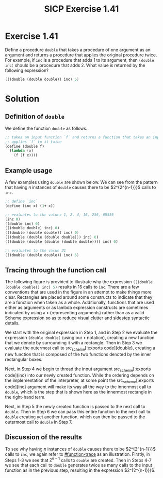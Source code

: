 #+TITLE: SICP Exercise 1.41

#+OPTIONS: author:nil
#+OPTIONS: date:nil
#+OPTIONS: toc:nil
#+OPTIONS: num:nil
#+OPTIONS: html-postamble:nil
#+OPTIONS: html-style:nil
#+HTML_HEAD: <link rel="stylesheet" type="text/css" href="github-pandoc.css" />
#+STARTUP: showeverything
#+PROPERTY: :tangle yes

#+LaTeX_HEADER: \usepackage[margin=1in]{geometry}
#+LaTeX_HEADER: \usepackage[x11names]{xcolor}
#+LaTeX_HEADER: \usepackage{amsthm}
#+LaTeX_HEADER: \usepackage{titlesec}
#+LaTeX_HEADER: \usepackage{xpatch}
#+LaTeX_HEADER: \usepackage{realboxes}
#+LaTeX_HEADER: \hypersetup{linktoc = all, colorlinks = true, urlcolor = DodgerBlue4, citecolor = PaleGreen1, linkcolor = black}

#+BEGIN_EXPORT latex
  % remove excess whitespace after \maketitle command
  \vspace{-20mm}
#+END_EXPORT

#+BEGIN_EXPORT latex
  % background color for code environments
  \definecolor{lightyellow}{RGB}{255,255,224}
  \definecolor{lightbrown}{RGB}{249,234,197}

  \lstset{%
    basicstyle=\fontsize{9.75}{10.75}\fontfamily{pcr}\selectfont
  }

  % create a listings environment for Bash
  \lstdefinestyle{scheme}{%
    language=lisp,
    backgroundcolor=\color{lightyellow},
    basicstyle=\fontsize{9.75}{10.75}\fontfamily{pcr}\selectfont,
    keywordstyle=\color{Firebrick3},
    stringstyle=\color{Green4},
    commentstyle=\color{Purple3},
    showstringspaces=false,
    morecomment=[l]{userid@},
    morecomment=[l]{onyenid@},
    morecomment=[l]{localid@},
    morecomment=[l]{sftp> },
    moredelim=[is][\bfseries]{[*@}{@*]},
    framesep=20pt,
    framexleftmargin=5pt,
    framextopmargin=20pt,
    framexrightmargin=5pt,
    framexbottommargin=20pt
  }

  % titlesec documentation:
  % http://ctan.mackichan.com/macros/latex/contrib/titlesec/titlesec.pdf

  % see pgs 4-5 of documentation for titlespacing syntax.  The command signature
  % is: \titlespacing*{<command>}{<left>}{<before-sep>}{<after-sep>}[<right-sep>]
  \titlespacing*{\section}{0pt}{10mm plus 1ex minus .2ex}{2mm plus .2ex}
  \titlespacing*{\subsection}{0pt}{10mm plus 1ex minus .2ex}{2mm plus .2ex}
  \titlespacing*{\subsubsection}{0pt}{5mm plus 1ex minus .2ex}{2mm plus .2ex}

  % see the following links for this definition:
  %
  %     https://tex.stackexchange.com/a/357339/88779
  %     https://tex.stackexchange.com/q/408878
  \makeatletter
  \xpretocmd\lstinline
  {%
    \bgroup\fboxsep=1.5pt
    \Colorbox{gray!20}\bgroup\kern-\fboxsep\vphantom{\ttfamily\char`\\y}%
    \appto\lst@DeInit{\kern-\fboxsep\egroup\egroup}%
  }{}{}
  \makeatother


  % use the `scheme` listings definition
  \lstset{style=scheme}
#+END_EXPORT




* Exercise 1.41

Define a procedure src_scheme[:exports code]{double} that takes a procedure of
one argument as an argument and returns a procedure that applies the original
procedure twice.  For example, if src_scheme[:exports code]{inc} is a procedure
that adds 1 to its argument, then src_scheme[:exports code]{(double inc)} should
be a procedure that adds 2.  What value is returned by the following expression?

#+BEGIN_SRC scheme
  (((double (double double)) inc) 5)
#+END_SRC




* Solution
:PROPERTIES:
:CUSTOM_ID: solution
:END:

** Definition of =double=
:PROPERTIES:
:CUSTOM_ID: double-definition
:END:

We define the function src_scheme[:exports code]{double} as follows.
#+BEGIN_SRC scheme
  ;; takes an input function `f` and returns a function that takes an input and
  ;; applies `f` to it twice
  (define (double f)
    (lambda (x)
      (f (f x))))
#+END_SRC



** Example usage
:PROPERTIES:
:CUSTOM_ID: example-usage
:END:

A few examples using src_scheme[:exports code]{double} are shown below.  We can see from the pattern that
having $n$ instances of src_scheme[:exports code]{double} causes there to be $2^{2^{n-1}}}$ calls to
src_scheme[:exports code]{inc}.
#+BEGIN_SRC scheme
  ;; define `inc`
  (define (inc x) (1+ x))

  ;; evaluates to the values 1, 2, 4, 16, 256, 65536
  (inc 0)
  ((double inc) 0)
  (((double double) inc) 0)
  (((double (double double)) inc) 0)
  (((double (double (double double))) inc) 0)
  (((double (double (double (double double)))) inc) 0)

  ;; evaluates to the value 21
  (((double (double double)) inc) 5)
#+END_SRC




** Tracing through the function call
:PROPERTIES:
:CUSTOM_ID: function-trace
:END:

The following figure is provided to illustrate why the expression
src_scheme[:exports code]{(((double (double double)) inc) 5)} results in 16
calls to src_scheme[:exports code]{inc}.  There are a few conventions that are
used in the figure in an attempt to make things more clear.  Rectangles are
placed around some constructs to indicate that they are a function when taken as
a whole.  Additionally, functions that are used either as arguments or as lambda
expression constructs are sometimes indicated by using a $\bullet$ (representing
arguments) rather than as a valid Scheme expression so as to reduce visual
clutter and sidestep syntactic details.
# So for example, rather than writing
# src_scheme[:exports code]{(lambda (x) (inc (inc x)))}, we might write
# src_scheme[:exports code]{(inc (inc } $\bullet$ src_scheme[:exports code]{))}.

We start with the original expression in Step 1, and in Step 2 we evaluate the
expression src_scheme[:exports code]{(double double)} (using our $\bullet$
notation), creating a new function that we denote by surrounding it with a
rectangle.  Then in Step 3 we evaluate the outermost call to src_scheme[:exports
code]{double}, creating a new function that is composed of the two functions
denoted by the inner rectangular boxes.

Next, in Step 4 we begin to thread the input argument src_scheme[:exports
code]{inc} into our newly created function.  While the ordering depends on the
implementation of the interpreter, at some point the src_scheme[:exports
code]{inc} argument will make its way all the way to the innermost call to
src_scheme[:exports code]{double}, which is the step that is shown here as the
innermost rectangle in the right-hand term.

Next, in Step 5 the newly created function is passed to the next call to
src_scheme[:exports code]{double}.  Then in Step 6 we can pass this entire
function to the next call to src_scheme[:exports code]{double} creating yet
another function, which can then be passed to the outermost call to
src_scheme[:exports code]{double} in Step 7.

#+BEGIN_EXPORT latex
\begin{figure}[htb]
  \caption{A visual trace of the function call from Exercise 1.41.}
  \vspace{3mm}
  \includegraphics[width=1\textwidth]{figures/chap01exer41-callgraph.pdf}
\end{figure}
#+END_EXPORT

#+BEGIN_EXPORT html
  <style>
  .aligncenter {
      text-align: center;
  }
  </style>

  <p class="aligncenter">
    <img src="figures/chap01exer41-callgraph.svg" align="middle" />
  </p>
#+END_EXPORT




** Discussion of the results
:PROPERTIES:
:CUSTOM_ID: discussion-of-results
:END:

To see why having $n$ instances of src_scheme[:exports code]{double} causes
there to be $2^{2^{n-1}}}$ calls to src_scheme[:exports code]{inc}, we again
refer to [[#function-trace]] as an illustration.  Firstly, in Steps 1-3 we see
that $2^{n-1}$ calls to src_scheme[:exports code]{double} are created.  Then in
Steps 4-7 we see that each call to src_scheme[:exports code]{double} generates
twice as many calls to the input function as in the previous step, resulting in
the expression $2^{2^{n-1}}}$.
